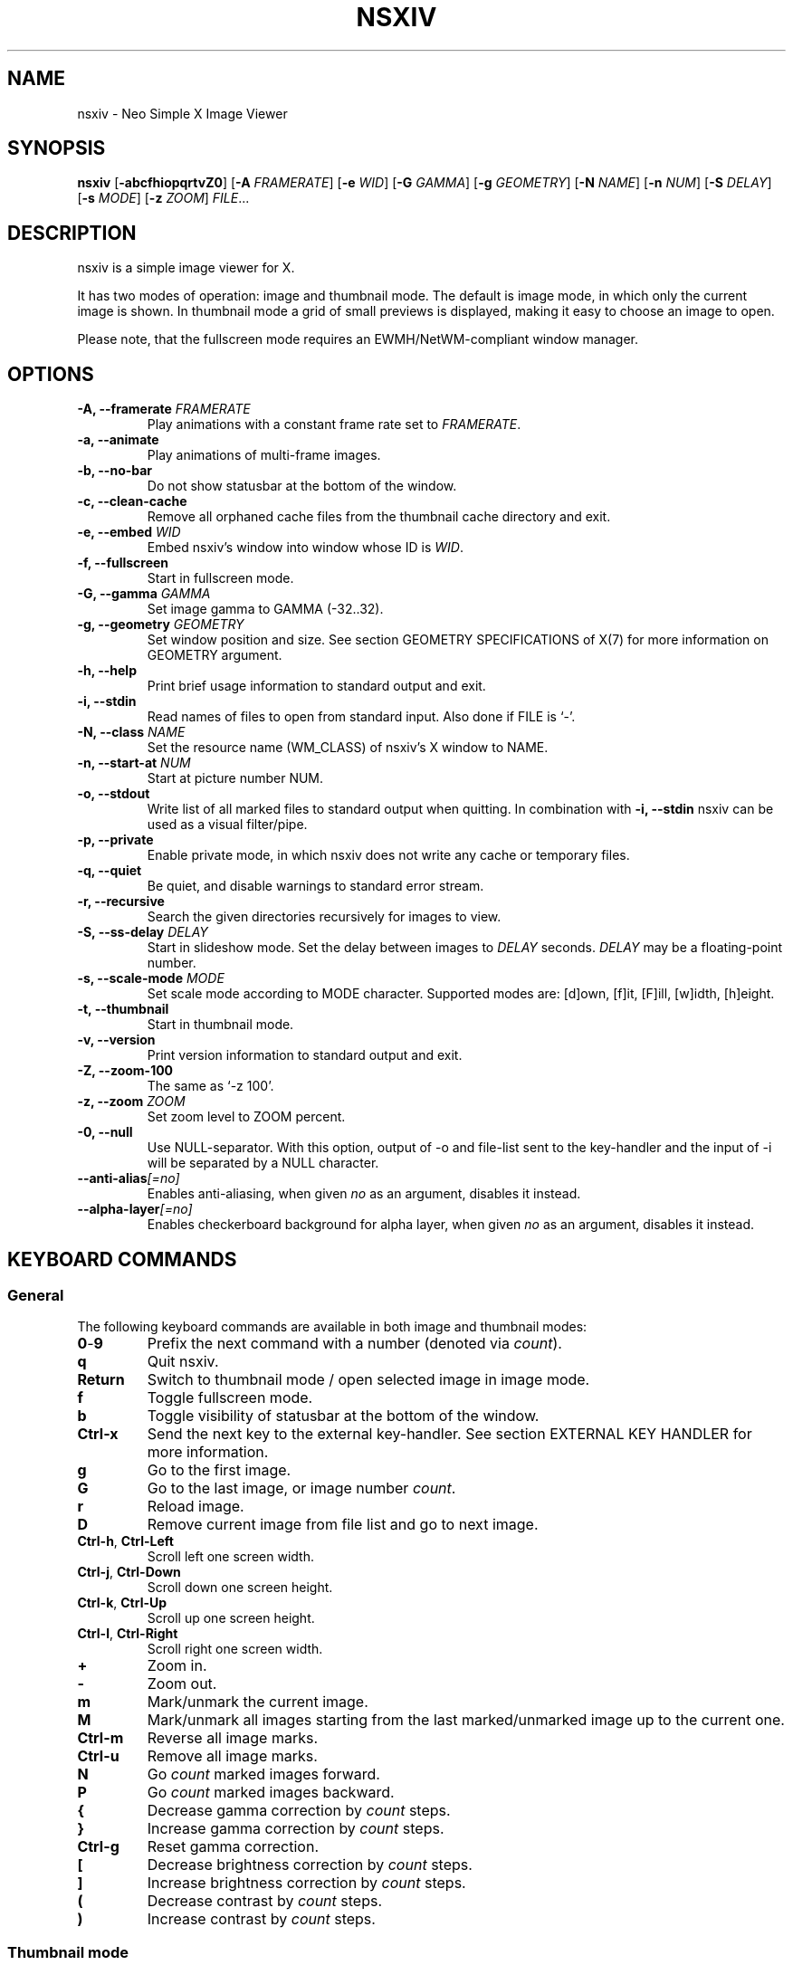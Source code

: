 .TH NSXIV 1 nsxiv\-VERSION
.SH NAME
nsxiv \- Neo Simple X Image Viewer
.SH SYNOPSIS
.B nsxiv
.RB [ \-abcfhiopqrtvZ0 ]
.RB [ \-A
.IR FRAMERATE ]
.RB [ \-e
.IR WID ]
.RB [ \-G
.IR GAMMA ]
.RB [ \-g
.IR GEOMETRY ]
.RB [ \-N
.IR NAME ]
.RB [ \-n
.IR NUM ]
.RB [ \-S
.IR DELAY ]
.RB [ \-s
.IR MODE ]
.RB [ \-z
.IR ZOOM ]
.IR FILE ...
.SH DESCRIPTION
nsxiv is a simple image viewer for X.
.P
It has two modes of operation: image and thumbnail mode. The default is image
mode, in which only the current image is shown. In thumbnail mode a grid of
small previews is displayed, making it easy to choose an image to open.
.P
Please note, that the fullscreen mode requires an EWMH/NetWM-compliant window
manager.
.SH OPTIONS
.TP
.BI "\-A, \-\-framerate " FRAMERATE
Play animations with a constant frame rate set to
.IR FRAMERATE .
.TP
.B "\-a, \-\-animate"
Play animations of multi-frame images.
.TP
.B "\-b, \-\-no\-bar"
Do not show statusbar at the bottom of the window.
.TP
.B "\-c, \-\-clean\-cache"
Remove all orphaned cache files from the thumbnail cache directory and exit.
.TP
.BI "\-e, \-\-embed " WID
Embed nsxiv's window into window whose ID is
.IR WID .
.TP
.B "\-f, \-\-fullscreen"
Start in fullscreen mode.
.TP
.BI "\-G, \-\-gamma " GAMMA
Set image gamma to GAMMA (\-32..32).
.TP
.BI "\-g, \-\-geometry " GEOMETRY
Set window position and size. See section GEOMETRY SPECIFICATIONS of X(7) for
more information on GEOMETRY argument.
.TP
.B "\-h, \-\-help"
Print brief usage information to standard output and exit.
.TP
.B "\-i, \-\-stdin"
Read names of files to open from standard input. Also done if FILE is `-'.
.TP
.BI "\-N, \-\-class " NAME
Set the resource name (WM_CLASS) of nsxiv's X window to NAME.
.TP
.BI "\-n, \-\-start\-at " NUM
Start at picture number NUM.
.TP
.B "\-o, \-\-stdout"
Write list of all marked files to standard output when quitting. In combination
with
.B "\-i, \-\-stdin"
nsxiv can be used as a visual filter/pipe.
.TP
.B "\-p, \-\-private"
Enable private mode, in which nsxiv does not write any cache or temporary files.
.TP
.B "\-q, \-\-quiet"
Be quiet, and disable warnings to standard error stream.
.TP
.B "\-r, \-\-recursive"
Search the given directories recursively for images to view.
.TP
.BI "\-S, \-\-ss\-delay " DELAY
Start in slideshow mode. Set the delay between images to
.I DELAY
seconds.
.I DELAY
may be a floating-point number.
.TP
.BI "\-s, \-\-scale\-mode " MODE
Set scale mode according to MODE character. Supported modes are: [d]own,
[f]it, [F]ill, [w]idth, [h]eight.
.TP
.B "\-t, \-\-thumbnail"
Start in thumbnail mode.
.TP
.B "\-v, \-\-version"
Print version information to standard output and exit.
.TP
.B "\-Z, \-\-zoom\-100"
The same as `\-z 100'.
.TP
.BI "\-z, \-\-zoom " ZOOM
Set zoom level to ZOOM percent.
.TP
.B "\-0, \-\-null"
Use NULL-separator. With this option, output of \-o and file-list sent to the
key-handler and the input of \-i will be separated by a NULL character.
.TP
.BI "\-\-anti\-alias" [=no]
Enables anti-aliasing, when given
.I no
as an argument, disables it instead.
.TP
.BI "\-\-alpha\-layer" [=no]
Enables checkerboard background for alpha layer, when given
.I no
as an argument, disables it instead.
.SH KEYBOARD COMMANDS
.SS General
The following keyboard commands are available in both image and thumbnail modes:
.TP
.BR 0 \- 9
Prefix the next command with a number (denoted via
.IR count ).
.TP
.B q
Quit nsxiv.
.TP
.B Return
Switch to thumbnail mode / open selected image in image mode.
.TP
.B f
Toggle fullscreen mode.
.TP
.B b
Toggle visibility of statusbar at the bottom of the window.
.TP
.B Ctrl-x
Send the next key to the external key-handler. See section EXTERNAL KEY HANDLER
for more information.
.TP
.B g
Go to the first image.
.TP
.B G
Go to the last image, or image number
.IR count .
.TP
.B r
Reload image.
.TP
.B D
Remove current image from file list and go to next image.
.TP
.BR Ctrl-h ", " Ctrl-Left
Scroll left one screen width.
.TP
.BR Ctrl-j ", " Ctrl-Down
Scroll down one screen height.
.TP
.BR Ctrl-k ", " Ctrl-Up
Scroll up one screen height.
.TP
.BR Ctrl-l ", " Ctrl-Right
Scroll right one screen width.
.TP
.BR +
Zoom in.
.TP
.B \-
Zoom out.
.TP
.B m
Mark/unmark the current image.
.TP
.B M
Mark/unmark all images starting from the last marked/unmarked image up to the
current one.
.TP
.B Ctrl-m
Reverse all image marks.
.TP
.B Ctrl-u
Remove all image marks.
.TP
.B N
Go
.I count
marked images forward.
.TP
.B P
Go
.I count
marked images backward.
.TP
.B {
Decrease gamma correction by
.I count
steps.
.TP
.B }
Increase gamma correction by
.I count
steps.
.TP
.B Ctrl-g
Reset gamma correction.
.TP
.B [
Decrease brightness correction by
.I count
steps.
.TP
.B ]
Increase brightness correction by
.I count
steps.
.TP
.B (
Decrease contrast by
.I count
steps.
.TP
.B )
Increase contrast by
.I count
steps.
.SS Thumbnail mode
The following keyboard commands are only available in thumbnail mode:
.TP
.BR h ", " Left
Move selection left
.I count
times.
.TP
.BR j ", " Down
Move selection down
.I count
times.
.TP
.BR k ", " Up
Move selection up
.I count
times.
.TP
.BR l ", " Right
Move selection right
.I count
times.
.TP
.B R
Reload all thumbnails.
.SS Image mode
The following keyboard commands are only available in image mode:
.TP
Navigate image list:
.TP
.BR n ", " Space
Go
.I count
images forward.
.TP
.BR p ", " Backspace
Go
.I count
images backward.
.TP
.B [
Go
.I count
* 10 images backward.
.TP
.B ]
Go
.I count
* 10 images forward.
.TP
.B Ctrl-6
Go to the previously viewed image.
.TP
Handle multi-frame images:
.TP
.B Ctrl-n
Go
.I count
frames of a multi-frame image forward.
.TP
.B Ctrl-p
Go
.I count
frames of a multi-frame image backward.
.TP
.BR Ctrl-a ", " Ctrl-Space
Play/stop animations of multi-frame images.
.TP
Panning:
.TP
.BR h ", " Left
Scroll image 1/5 of window width or
.I count
pixels left.
.TP
.BR j ", " Down
Scroll image 1/5 of window height or
.I count
pixels down.
.TP
.BR k ", " Up
Scroll image 1/5 of window height or
.I count
pixels up.
.TP
.BR l ", " Right
Scroll image 1/5 of window width or
.I count
pixels right.
.TP
.B H
Scroll to left image edge.
.TP
.B J
Scroll to bottom image edge.
.TP
.B K
Scroll to top image edge.
.TP
.B L
Scroll to right image edge.
.TP
.B z
Scroll to image center.
.TP
Zooming:
.TP
.B =
Set zoom level to 100%, or
.IR count %.
.TP
.B w
Set zoom level to 100%, but fit large images into window.
.TP
.B W
Fit image to window.
.TP
.B F
Fill image to window.
.TP
.B e
Fit image to window width.
.TP
.B E
Fit image to window height.
.TP
Rotation:
.TP
.B <
Rotate image counter-clockwise by 90 degrees.
.TP
.B >
Rotate image clockwise by 90 degrees.
.TP
.B ?
Rotate image by 180 degrees.
.TP
Flipping:
.TP
.B |
Flip image horizontally.
.TP
.B _
Flip image vertically.
.TP
Miscellaneous:
.TP
.B a
Toggle anti-aliasing.
.TP
.B A
Toggle visibility of alpha-channel, i.e. image transparency.
.TP
.B s
Toggle slideshow mode and/or set the delay between images to
.I count
seconds.
.SH MOUSE COMMANDS
.SS Thumbnail mode
The following mouse mappings are available in thumbnail mode:
.TP
.B Button1
Select the image. Goes into image mode if double\-clicked.
.TP
.B Button3
Mark/unmark the image. Dragging while holding down Button3 will mark/unmark
multiple images.
.TP
.B Button4
Scroll up by one row.
.TP
.B Button5
Scroll down by one row.
.TP
.B Ctrl-Button4
Scroll up by one page.
.TP
.B Ctrl-Button5
Scroll down by one page.
.SS Image mode
The following mouse mappings are available in image mode:
.TP
.B Button1
Go to the next image if the mouse cursor is in the right part of the window or
to the previous image if it is in the left part.
.TP
.B Ctrl-Button1
Pan the image relative to the mouse cursor.
.TP
.B Button2
Pan the image according to the mouse cursor position in the window while
keeping this button pressed down.
.TP
.B Button3
Switch to thumbnail mode.
.TP
.B Button4
Zoom in.
.TP
.B Button5
Zoom out.
.SH CONFIGURATION
The following X resources are supported:
.TP
.B window.background
Color of the window background
.TP
.B window.foreground
Color of the window foreground
.TP
.B bar.font
Name of Xft bar font
.TP
.B bar.background
Color of the bar background. Defaults to window.background
.TP
.B bar.foreground
Color of the bar foreground. Defaults to window.foreground
.TP
.B mark.foreground
Color of the mark foreground. Defaults to window.foreground
.TP
Please see xrdb(1) on how to change them.
.LP
An X resources entry with an empty value means the default
(defined in config.h) will be used.
.SH WINDOW TITLE
The window title can be replaced with the output of a user-provided script,
which is called by nsxiv whenever any of the relevant information changes.
The path of this script is
.I $XDG_CONFIG_HOME/nsxiv/exec/win-title
and the arguments given to it (where "Optional" arguments might be empty) are:
.IP $1 4
resolved absolute path of the current file
.IP $2 4
current file number
.IP $3 4
total file count
.IP $4 4
image width (Optional: Disabled on thumbnails mode)
.IP $5 4
image height (Optional: Disabled on thumbnails mode)
.IP $6 4
current zoom (Optional: Disabled on thumbnails mode)
.P
The term file is used rather than image as nsxiv does not precheck that the
input files are valid images. Total file count may be different from the actual
count of valid images.
.P
There is also an example script installed together with nsxiv as
.IR EGPREFIX/win-title .
.SH STATUS BAR
The information displayed on the left side of the status bar can be replaced
with the output of user-provided script.
.P
The script that is called by nsxiv whenever an image gets loaded is located at
.I $XDG_CONFIG_HOME/nsxiv/exec/image-info
and the arguments given to it are:
.IP $1 4
path to image file (as provided by the user)
.IP $2 4
image width
.IP $3 4
image height
.IP $4 4
fully resolved path to the image file
.P
In thumbnail mode, the script that is called is located at
.I $XDG_CONFIG_HOME/nsxiv/exec/thumb-info
and the arguments given to it are:
.IP $1 4
path to image file (as provided by the user)
.IP $2 4
empty
.IP $3 4
empty
.IP $4 4
fully resolved path to the image file
.P
There are also example scripts installed together with nsxiv as
.IR EGPREFIX/image-info
and
.IR EGPREFIX/thumb-info .
.SH EXTERNAL KEY HANDLER
Additional external keyboard commands can be defined using a handler program
located in
.IR $XDG_CONFIG_HOME/nsxiv/exec/key-handler .
The handler is invoked by pressing
.BR Ctrl-x .
The next key combo is passed as its first argument. Passed via stdin are the
images to act upon: all marked images, if in thumbnail mode and at least one
image has been marked, otherwise the current image. nsxiv(1) will block until
the handler terminates. It then checks which images have been modified and
reloads them.

By default nsxiv(1) will send one image per-line to stdin, however when using
\-0 the image list will be NULL separated and the environment variable
"$NSXIV_USING_NULL" will be set to 1.

The key combo argument has the following form: "[C-][M-][S-]KEY",
where C/M/S indicate Ctrl/Meta(Alt)/Shift modifier states and KEY is the X
keysym as listed in /usr/include/X11/keysymdef.h without the "XK_" prefix.
If KEY has an uppercase equivalent, S-KEY is resolved into it. For instance,
K replaces S-k and Scedilla replaces S-scedilla, but S-Delete is sent as-is.

There is also an example script installed together with nsxiv as
.IR EGPREFIX/key-handler .
.SH THUMBNAIL CACHING
nsxiv stores all thumbnails under
.IR $XDG_CACHE_HOME/nsxiv/ .
.P
Use the command line option
.I \-c
to remove all orphaned cache files. Additionally, run the following command
afterwards inside the cache directory to remove empty subdirectories:
.P
.RS
find . \-depth \-type d \-empty ! \-name '.' \-exec rmdir {} \\;
.RE
.SH ORIGINAL AUTHOR
.EX
Bert Muennich          <ber.t at posteo.de>
.EE
.SH CURRENT MAINTAINERS
.EX
NRK                    <nrk at disroot.org>
Berke Kocaoğlu         <berke.kocaoglu at metu.edu.tr>
TAAPArthur             <taaparthur at gmail.com>
eylles                 <ed.ylles1997 at gmail.com>
Stein Gunnar Bakkeby   <bakkeby at gmail.com>
explosion-mental       <explosion0mental at gmail.com>
mamg22                 <marcomonizg at gmail.com>
LuXu
Guilherme Freire
Sam Whitehead
Kian Kasad             <kian at kasad.com>
.EE
.SH CONTRIBUTORS
.EX
For a list of contributors, run `git shortlog -s` in the nsxiv git repository.
.EE
.SH HOMEPAGE
.TP
Website:
.EE
https://nsxiv.codeberg.page/
.EX
.TP
Source code:
.EE
https://codeberg.org/nsxiv/nsxiv
.EX
.SH SEE ALSO
.BR X (7),
.BR xrdb (1)
